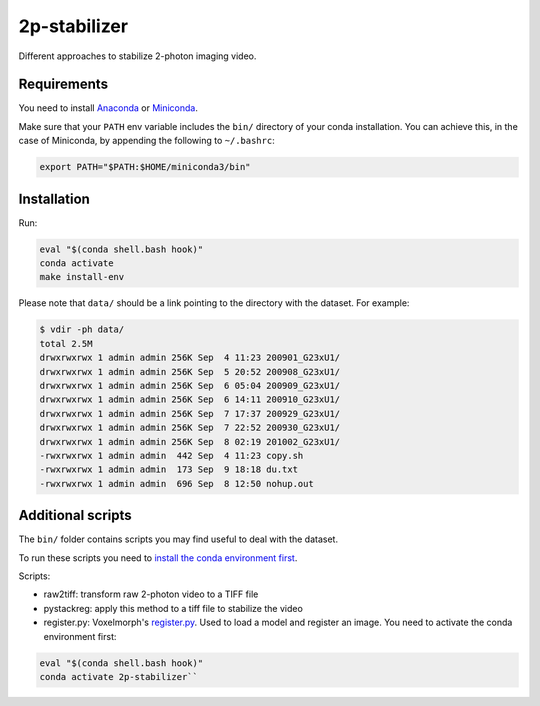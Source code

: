 2p-stabilizer
=============

Different approaches to stabilize 2-photon imaging video.

Requirements
------------

You need to install
`Anaconda <https://docs.anaconda.com/anaconda/install/linux/>`__ or
`Miniconda <https://docs.conda.io/en/latest/miniconda.html#linux-installers>`__.

Make sure that your ``PATH`` env variable includes the ``bin/``
directory of your conda installation. You can achieve this, in the case
of Miniconda, by appending the following to ``~/.bashrc``:

.. code:: bash

    export PATH="$PATH:$HOME/miniconda3/bin"

Installation
------------

Run:

.. code:: shell

    eval "$(conda shell.bash hook)"
    conda activate
    make install-env

Please note that ``data/`` should be a link pointing to the directory
with the dataset. For example:

.. code:: shell

    $ vdir -ph data/
    total 2.5M
    drwxrwxrwx 1 admin admin 256K Sep  4 11:23 200901_G23xU1/
    drwxrwxrwx 1 admin admin 256K Sep  5 20:52 200908_G23xU1/
    drwxrwxrwx 1 admin admin 256K Sep  6 05:04 200909_G23xU1/
    drwxrwxrwx 1 admin admin 256K Sep  6 14:11 200910_G23xU1/
    drwxrwxrwx 1 admin admin 256K Sep  7 17:37 200929_G23xU1/
    drwxrwxrwx 1 admin admin 256K Sep  7 22:52 200930_G23xU1/
    drwxrwxrwx 1 admin admin 256K Sep  8 02:19 201002_G23xU1/
    -rwxrwxrwx 1 admin admin  442 Sep  4 11:23 copy.sh
    -rwxrwxrwx 1 admin admin  173 Sep  9 18:18 du.txt
    -rwxrwxrwx 1 admin admin  696 Sep  8 12:50 nohup.out

Additional scripts
------------------

The ``bin/`` folder contains scripts you may find useful to deal with
the dataset.

To run these scripts you need to `install the conda environment
first <#installation>`__.

Scripts:

-  raw2tiff: transform raw 2-photon video to a TIFF file
-  pystackreg: apply this method to a tiff file to stabilize the video
-  register.py: Voxelmorph's
   `register.py <https://github.com/voxelmorph/voxelmorph/blob/dev/scripts/tf/register.py>`__.
   Used to load a model and register an image. You need to activate the
   conda environment first:

.. code:: shell 

   eval "$(conda shell.bash hook)"
   conda activate 2p-stabilizer``


